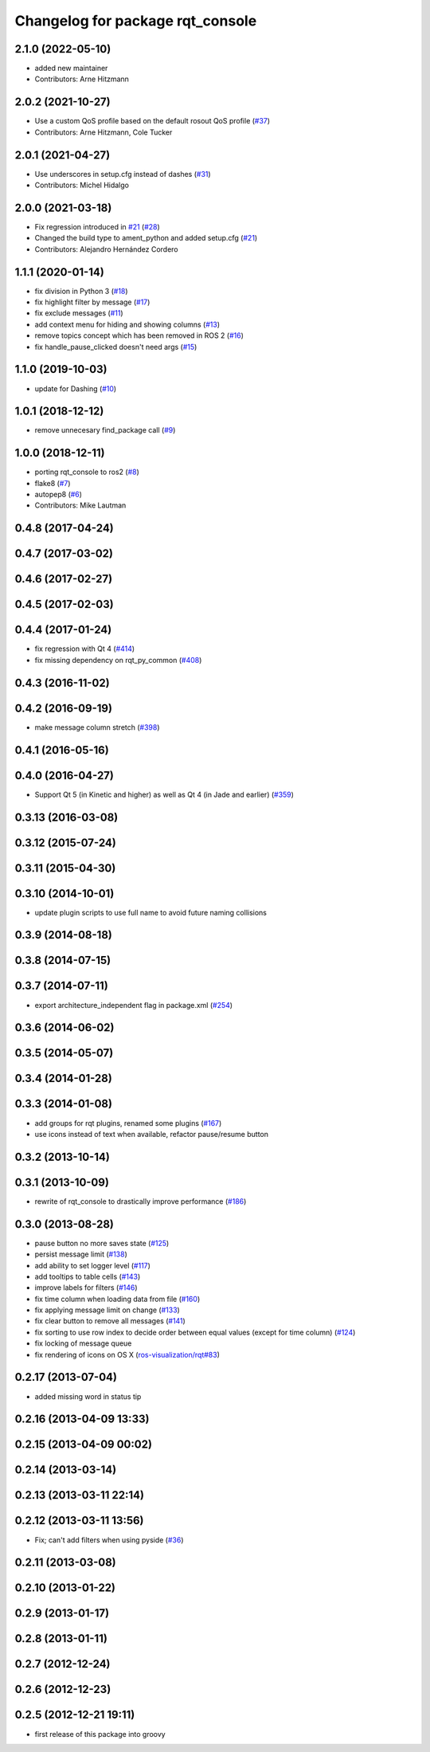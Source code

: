 ^^^^^^^^^^^^^^^^^^^^^^^^^^^^^^^^^
Changelog for package rqt_console
^^^^^^^^^^^^^^^^^^^^^^^^^^^^^^^^^

2.1.0 (2022-05-10)
------------------
* added new maintainer
* Contributors: Arne Hitzmann

2.0.2 (2021-10-27)
------------------
* Use a custom QoS profile based on the default rosout QoS profile (`#37 <https://github.com/ros-visualization/rqt_console/issues/37>`_)
* Contributors: Arne Hitzmann, Cole Tucker

2.0.1 (2021-04-27)
------------------
* Use underscores in setup.cfg instead of dashes (`#31 <https://github.com/ros-visualization/rqt_console/issues/31>`_)
* Contributors: Michel Hidalgo

2.0.0 (2021-03-18)
------------------
* Fix regression introduced in `#21 <https://github.com/ros-visualization/rqt_console/issues/21>`_ (`#28 <https://github.com/ros-visualization/rqt_console/issues/28>`_)
* Changed the build type to ament_python and added setup.cfg (`#21 <https://github.com/ros-visualization/rqt_console/issues/21>`_)
* Contributors: Alejandro Hernández Cordero

1.1.1 (2020-01-14)
------------------
* fix division in Python 3 (`#18 <https://github.com/ros-visualization/rqt_console/issues/18>`_)
* fix highlight filter by message (`#17 <https://github.com/ros-visualization/rqt_console/issues/17>`_)
* fix exclude messages (`#11 <https://github.com/ros-visualization/rqt_console/issues/11>`_)
* add context menu for hiding and showing columns (`#13 <https://github.com/ros-visualization/rqt_console/issues/13>`_)
* remove topics concept which has been removed in ROS 2 (`#16 <https://github.com/ros-visualization/rqt_console/issues/16>`_)
* fix handle_pause_clicked doesn't need args (`#15 <https://github.com/ros-visualization/rqt_console/issues/15>`_)

1.1.0 (2019-10-03)
------------------
* update for Dashing (`#10 <https://github.com/ros-visualization/rqt_console/issues/10>`_)

1.0.1 (2018-12-12)
------------------
* remove unnecesary find_package call (`#9 <https://github.com/ros-visualization/rqt_console/issues/9>`_)

1.0.0 (2018-12-11)
------------------
* porting rqt_console to ros2 (`#8 <https://github.com/ros-visualization/rqt_console/issues/8>`_)
* flake8 (`#7 <https://github.com/ros-visualization/rqt_console/issues/7>`_)
* autopep8 (`#6 <https://github.com/ros-visualization/rqt_console/issues/6>`_)
* Contributors: Mike Lautman

0.4.8 (2017-04-24)
------------------

0.4.7 (2017-03-02)
------------------

0.4.6 (2017-02-27)
------------------

0.4.5 (2017-02-03)
------------------

0.4.4 (2017-01-24)
------------------
* fix regression with Qt 4 (`#414 <https://github.com/ros-visualization/rqt_common_plugins/issues/414>`_)
* fix missing dependency on rqt_py_common (`#408 <https://github.com/ros-visualization/rqt_common_plugins/pull/408>`_)

0.4.3 (2016-11-02)
------------------

0.4.2 (2016-09-19)
------------------
* make message column stretch (`#398 <https://github.com/ros-visualization/rqt_common_plugins/issues/398>`_)

0.4.1 (2016-05-16)
------------------

0.4.0 (2016-04-27)
------------------
* Support Qt 5 (in Kinetic and higher) as well as Qt 4 (in Jade and earlier) (`#359 <https://github.com/ros-visualization/rqt_common_plugins/pull/359>`_)

0.3.13 (2016-03-08)
-------------------

0.3.12 (2015-07-24)
-------------------

0.3.11 (2015-04-30)
-------------------

0.3.10 (2014-10-01)
-------------------
* update plugin scripts to use full name to avoid future naming collisions

0.3.9 (2014-08-18)
------------------

0.3.8 (2014-07-15)
------------------

0.3.7 (2014-07-11)
------------------
* export architecture_independent flag in package.xml (`#254 <https://github.com/ros-visualization/rqt_common_plugins/issues/254>`_)

0.3.6 (2014-06-02)
------------------

0.3.5 (2014-05-07)
------------------

0.3.4 (2014-01-28)
------------------

0.3.3 (2014-01-08)
------------------
* add groups for rqt plugins, renamed some plugins (`#167 <https://github.com/ros-visualization/rqt_common_plugins/issues/167>`_)
* use icons instead of text when available, refactor pause/resume button

0.3.2 (2013-10-14)
------------------

0.3.1 (2013-10-09)
------------------
* rewrite of rqt_console to drastically improve performance (`#186 <https://github.com/ros-visualization/rqt_common_plugins/pull/186>`_)

0.3.0 (2013-08-28)
------------------
* pause button no more saves state (`#125 <https://github.com/ros-visualization/rqt_common_plugins/issues/125>`_)
* persist message limit (`#138 <https://github.com/ros-visualization/rqt_common_plugins/issues/138>`_)
* add ability to set logger level (`#117 <https://github.com/ros-visualization/rqt_common_plugins/issues/117>`_)
* add tooltips to table cells (`#143 <https://github.com/ros-visualization/rqt_common_plugins/issues/143>`_)
* improve labels for filters (`#146 <https://github.com/ros-visualization/rqt_common_plugins/issues/146>`_)
* fix time column when loading data from file (`#160 <https://github.com/ros-visualization/rqt_common_plugins/issues/160>`_)
* fix applying message limit on change (`#133 <https://github.com/ros-visualization/rqt_common_plugins/issues/133>`_)
* fix clear button to remove all messages (`#141 <https://github.com/ros-visualization/rqt_common_plugins/issues/141>`_)
* fix sorting to use row index to decide order between equal values (except for time column) (`#124 <https://github.com/ros-visualization/rqt_common_plugins/issues/124>`_)
* fix locking of message queue
* fix rendering of icons on OS X (`ros-visualization/rqt#83 <https://github.com/ros-visualization/rqt/issues/83>`_)

0.2.17 (2013-07-04)
-------------------
* added missing word in status tip

0.2.16 (2013-04-09 13:33)
-------------------------

0.2.15 (2013-04-09 00:02)
-------------------------

0.2.14 (2013-03-14)
-------------------

0.2.13 (2013-03-11 22:14)
-------------------------

0.2.12 (2013-03-11 13:56)
-------------------------
* Fix; can't add filters when using pyside (`#36 <https://github.com/ros-visualization/rqt_common_plugins/issues/36>`_)

0.2.11 (2013-03-08)
-------------------

0.2.10 (2013-01-22)
-------------------

0.2.9 (2013-01-17)
------------------

0.2.8 (2013-01-11)
------------------

0.2.7 (2012-12-24)
------------------

0.2.6 (2012-12-23)
------------------

0.2.5 (2012-12-21 19:11)
------------------------
* first release of this package into groovy

